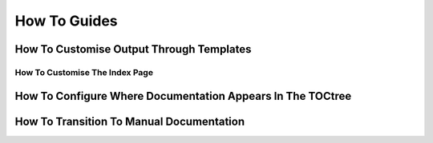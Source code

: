 How To Guides
=============

How To Customise Output Through Templates
-----------------------------------------


How To Customise The Index Page
~~~~~~~~~~~~~~~~~~~~~~~~~~~~~~~


How To Configure Where Documentation Appears In The TOCtree
-----------------------------------------------------------


How To Transition To Manual Documentation
-----------------------------------------
